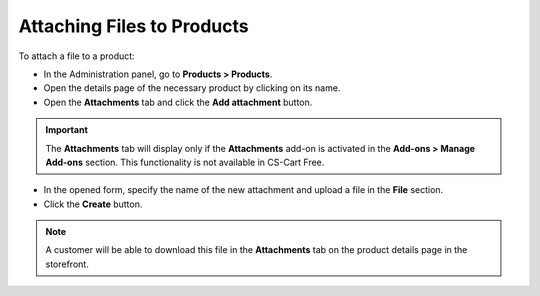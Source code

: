 ***************************
Attaching Files to Products
***************************

To attach a file to a product:

*	In the Administration panel, go to **Products > Products**.
*	Open the details page of the necessary product by clicking on its name.
*   Open the **Attachments** tab and click the **Add attachment** button.

.. important::

	The **Attachments** tab will display only if the **Attachments** add-on is activated in the **Add-ons > Manage Add-ons** section. This functionality is not available in CS-Cart Free.

*   In the opened form, specify the name of the new attachment and upload a file in the **File** section.
*   Click the **Create** button.

.. note::

	A customer will be able to download this file in the **Attachments** tab on the product details page in the storefront.

.. image:: img/attachment_01.png
    :align: center
    :alt: New attachment